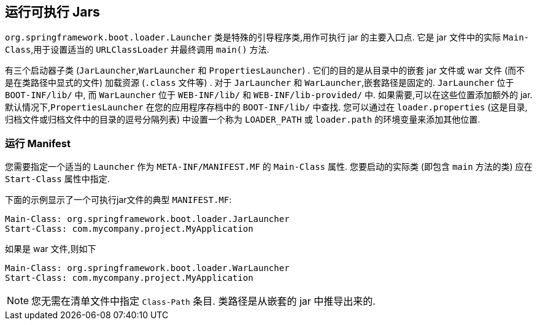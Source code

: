 [[appendix.executable-jar.launching]]
== 运行可执行 Jars
`org.springframework.boot.loader.Launcher` 类是特殊的引导程序类,用作可执行 jar 的主要入口点.  它是 jar 文件中的实际 `Main-Class`,用于设置适当的 `URLClassLoader` 并最终调用 `main()` 方法.

有三个启动器子类 (`JarLauncher`,`WarLauncher` 和 `PropertiesLauncher`) .  它们的目的是从目录中的嵌套 jar 文件或 war 文件 (而不是在类路径中显式的文件) 加载资源 (`.class` 文件等) .  对于 `JarLauncher` 和 `WarLauncher`,嵌套路径是固定的.  `JarLauncher` 位于 `BOOT-INF/lib/` 中,
而 `WarLauncher` 位于 `WEB-INF/lib/` 和 `WEB-INF/lib-provided/` 中.  如果需要,可以在这些位置添加额外的 jar.  默认情况下,`PropertiesLauncher` 在您的应用程序存档中的 `BOOT-INF/lib/` 中查找.
您可以通过在 `loader.properties` (这是目录,归档文件或归档文件中的目录的逗号分隔列表) 中设置一个称为 `LOADER_PATH` 或 `loader.path` 的环境变量来添加其他位置.

[[appendix.executable-jar.launching.manifest]]
=== 运行 Manifest
您需要指定一个适当的  `Launcher` 作为 `META-INF/MANIFEST.MF` 的 `Main-Class` 属性.  您要启动的实际类 (即包含 `main` 方法的类) 应在 `Start-Class` 属性中指定.

下面的示例显示了一个可执行jar文件的典型 `MANIFEST.MF`:

[indent=0]
----
	Main-Class: org.springframework.boot.loader.JarLauncher
	Start-Class: com.mycompany.project.MyApplication
----

如果是 war 文件,则如下

[indent=0]
----
	Main-Class: org.springframework.boot.loader.WarLauncher
	Start-Class: com.mycompany.project.MyApplication
----

NOTE: 您无需在清单文件中指定 `Class-Path` 条目.  类路径是从嵌套的 jar 中推导出来的.
